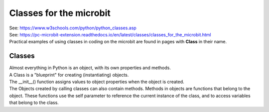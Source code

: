 ==========================
Classes for the microbit
==========================

| See: https://www.w3schools.com/python/python_classes.asp
| See: https://pc-microbit-extension.readthedocs.io/en/latest/classes/classes_for_the_microbit.html

| Practical examples of using classes in coding on the microbit are found in pages with **Class** in their name.

Classes
------------

| Almost everything in Python is an object, with its own properties and methods.
| A Class is a "blueprint" for creating (instantiating) objects.
| The __init__() function assigns values to object properties when the object is created.
| The Objects created by calling classes can also contain methods. Methods in objects are functions that belong to the object. These functions use the self parameter to reference the current instance of the class, and to access variables that belong to the class.
